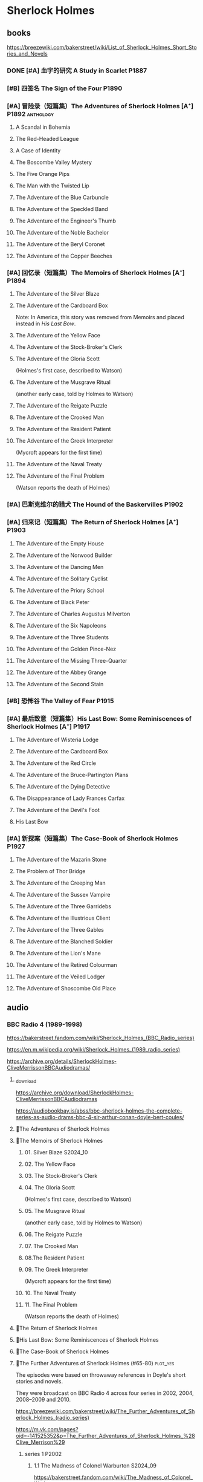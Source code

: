 * Sherlock Holmes
** books

https://breezewiki.com/bakerstreet/wiki/List_of_Sherlock_Holmes_Short_Stories_and_Novels

*** DONE [#A] 血字的研究 A Study in Scarlet :P1887:
CLOSED: [2024-10-01 Tue 11:29]
:PROPERTIES:
:goodreads: 4.14
:END:

*** [#B] 四签名 The Sign of the Four :P1890:
:PROPERTIES:
:goodreads: 3.89
:END:

*** [#A] 冒险录（短篇集）The Adventures of Sherlock Holmes [A⁺] :P1892:anthology:
:PROPERTIES:
:goodreads: 4.29
:END:

**** A Scandal in Bohemia
**** The Red-Headed League
**** A Case of Identity
**** The Boscombe Valley Mystery
**** The Five Orange Pips
**** The Man with the Twisted Lip
**** The Adventure of the Blue Carbuncle
**** The Adventure of the Speckled Band
**** The Adventure of the Engineer's Thumb
**** The Adventure of the Noble Bachelor
**** The Adventure of the Beryl Coronet
**** The Adventure of the Copper Beeches
*** [#A] 回忆录（短篇集）The Memoirs of Sherlock Holmes [A⁺] :P1894:
:PROPERTIES:
:goodreads: 4.30
:END:

**** The Adventure of the Silver Blaze
**** The Adventure of the Cardboard Box

Note: In America, this story was removed from Memoirs and placed instead in /His Last Bow/.

**** The Adventure of the Yellow Face
**** The Adventure of the Stock-Broker's Clerk
**** The Adventure of the Gloria Scott

(Holmes's first case, described to Watson)

**** The Adventure of the Musgrave Ritual

(another early case, told by Holmes to Watson)

**** The Adventure of the Reigate Puzzle
**** The Adventure of the Crooked Man
**** The Adventure of the Resident Patient
**** The Adventure of the Greek Interpreter

(Mycroft appears for the first time)

**** The Adventure of the Naval Treaty
**** The Adventure of the Final Problem

(Watson reports the death of Holmes)

*** [#A] 巴斯克维尔的猎犬 The Hound of the Baskervilles :P1902:
:PROPERTIES:
:goodreads: 4.13
:END:

*** [#A] 归来记（短篇集）The Return of Sherlock Holmes [A⁺] :P1903:
:PROPERTIES:
:goodreads: 4.28
:END:

**** The Adventure of the Empty House
**** The Adventure of the Norwood Builder
**** The Adventure of the Dancing Men
**** The Adventure of the Solitary Cyclist
**** The Adventure of the Priory School
**** The Adventure of Black Peter
**** The Adventure of Charles Augustus Milverton
**** The Adventure of the Six Napoleons
**** The Adventure of the Three Students
**** The Adventure of the Golden Pince-Nez
**** The Adventure of the Missing Three-Quarter
**** The Adventure of the Abbey Grange
**** The Adventure of the Second Stain
*** [#B] 恐怖谷 The Valley of Fear :P1915:
:PROPERTIES:
:goodreads: 3.96
:END:

*** [#A] 最后致意（短篇集）His Last Bow: Some Reminiscences of Sherlock Holmes [A⁺] :P1917:
:PROPERTIES:
:goodreads: 4.20
:END:

**** The Adventure of Wisteria Lodge
**** The Adventure of the Cardboard Box
**** The Adventure of the Red Circle
**** The Adventure of the Bruce-Partington Plans
**** The Adventure of the Dying Detective
**** The Disappearance of Lady Frances Carfax
**** The Adventure of the Devil's Foot
**** His Last Bow
*** [#A] 新探案（短篇集）The Case-Book of Sherlock Holmes :P1927:
:PROPERTIES:
:goodreads: 4.13
:END:

**** The Adventure of the Mazarin Stone
**** The Problem of Thor Bridge
**** The Adventure of the Creeping Man
**** The Adventure of the Sussex Vampire
**** The Adventure of the Three Garridebs
**** The Adventure of the Illustrious Client
**** The Adventure of the Three Gables
**** The Adventure of the Blanched Soldier
**** The Adventure of the Lion's Mane
**** The Adventure of the Retired Colourman
**** The Adventure of the Veiled Lodger
**** The Adventure of Shoscombe Old Place
** audio
*** BBC Radio 4 (1989-1998)

https://bakerstreet.fandom.com/wiki/Sherlock_Holmes_(BBC_Radio_series)

https://en.m.wikipedia.org/wiki/Sherlock_Holmes_(1989_radio_series)

https://archive.org/details/SherlockHolmes-CliveMerrissonBBCAudiodramas/

**** _download

https://archive.org/download/SherlockHolmes-CliveMerrissonBBCAudiodramas

https://audiobookbay.is/abss/bbc-sherlock-holmes-the-complete-series-as-audio-drams-bbc-4-sir-arthur-conan-doyle-bert-coules/

**** 📂The Adventures of Sherlock Holmes
**** 📂The Memoirs of Sherlock Holmes
***** 01. Silver Blaze :S2024_10:
***** 02. The Yellow Face
***** 03. The Stock-Broker's Clerk
***** 04. The Gloria Scott

(Holmes's first case, described to Watson)

***** 05. The Musgrave Ritual

(another early case, told by Holmes to Watson)

***** 06. The Reigate Puzzle
***** 07. The Crooked Man
***** 08.The Resident Patient
***** 09. The Greek Interpreter

(Mycroft appears for the first time)

***** 10. The Naval Treaty
***** 11. The Final Problem

(Watson reports the death of Holmes)

**** 📂The Return of Sherlock Holmes
**** 📂His Last Bow: Some Reminiscences of Sherlock Holmes
**** 📂The Case-Book of Sherlock Holmes
**** 📂The Further Adventures of Sherlock Holmes (#65-80) :plot_yes:

The episodes were based on throwaway references in Doyle's short stories and novels.

They were broadcast on BBC Radio 4 across four series in 2002, 2004, 2008–2009 and 2010.

https://breezewiki.com/bakerstreet/wiki/The_Further_Adventures_of_Sherlock_Holmes_(radio_series)

https://m.vk.com/pages?oid=-141525352&p=The_Further_Adventures_of_Sherlock_Holmes_%28Clive_Merrison%29

***** series 1 :P2002:
****** 1.1 The Madness of Colonel Warburton :S2024_09:

https://bakerstreet.fandom.com/wiki/The_Madness_of_Colonel_Warburton

****** 1.2 The Star of the Adelphi
****** 1.3 The Peculiar Persecution of Mr John Vincent Harden
****** 1.4 The Singular Inheritance of Miss Gloria Wilson
****** 1.5 The Saviour of Cripplegate Square
***** series 2 :P2004:
****** 2.1 The Abergavenny Murder
****** 2.2 The Shameful Betrayal of Miss Emily Smith
****** 2.3 The Tragedy of Hanbury Street
****** 2.4 The Determined Client
****** 2.5 The Striking Success of Miss Franny Blossom
***** series 3 :P2009:
****** 3.1 The Remarkable Performance of Mr Frederick Merridew
****** 3.2 The Eyes of Horus
****** 3.3 The Thirteen Watches
****** 3.4 The Ferrers Documents
***** series 4 :P2010:
****** 4.1 The Marlbourne Point Mystery, Part 1
****** 4.2 The Marlbourne Point Mystery, Part 2
*** Big Finish

https://breezewiki.com/bakerstreet/wiki/Sherlock_Holmes_(Big_Finish_audio_series)

**** vol.1 :P2010:
***** [#B] 1.1 The Last Act
:PROPERTIES:
:goodreads: 4.17
:thetimescales: 7.3
:END:

Audio adaptation of David Stuart Davies' 1999 one-man play.

First appearance of Roger Llewellyn as Sherlock.

***** [#E] 1.2 The Death and Life
:PROPERTIES:
:goodreads: 3.38
:thetimescales: 6.9
:END:

Audio adaptation of Davies' 2008 one-man play.

Last appearance of Roger Llewellyn as Sherlock.

***** READY [#C] 1.3 Holmes and the Ripper :2CD:bilibili:Jack_the_Ripper:
:PROPERTIES:
:goodreads: 3.52
:thetimescales: 8.0
:END:

Audio adaptation of Clemens' 1988 play.

First appearance of Nicholas Briggs as Sherlock and Richard Earl as Watson.

- 【【广播剧汉化】 白教堂街的幽灵 Holmes and the Ripper （上）-哔哩哔哩】 https://b23.tv/yGvjj5H
- 【【广播剧汉化】罪恶的真相 Holmes and the Ripper （下）-哔哩哔哩】 https://b23.tv/TbjNSVR

***** [#D] 1.4 The Speckled Band
:PROPERTIES:
:thetimescales: 7.5
:END:

Dramatic reading of Doyle's 1892 short story

**** vol.2 :P2011:
***** [#C] 2.1a The Empty House :canon:
:PROPERTIES:
:thetimescales: 7.7
:END:

***** [#C] 2.1b The Final Problem :canon:
:PROPERTIES:
:thetimescales: 7.5
:END:

***** [#C] 2.2 The Reification of Hans Gerber
:PROPERTIES:
:goodreads: 3.64
:thetimescales: 7.9
:END:

***** [#B] 2.3 The Hound of the Baskervilles :canon:
:PROPERTIES:
:goodreads: 4.24
:thetimescales: 8.2
:END:

***** [#B] 2.4 The Tangled Skein
:PROPERTIES:
:goodreads: 3.85
:thetimescales: 8.0
:END:

Adaptation of Davies' 2007 novel /Sherlock Holmes and the Tangled Skein/.

Sequel to /The Hound of the Baskervilles/, featuring Dracula.

***** [#B] 2.5 The Adventure of the Perfidious Mariner
:PROPERTIES:
:goodreads: 3.79
:thetimescales: 8.4
:END:

**** vol.3 :P2013:
**** vol.4 :P2014:
**** vol.5 :P2016:
**** vol.6 :P2018:
**** vol.7
***** [#A] 7.1 The Seamstress of Peckham Rye :P2021_07:
:PROPERTIES:
:goodreads: 4.33
:END:

The 2021 release, /Sherlock Holmes – The Seamstress of Peckham Rye/ won ‘Best Audio Drama’ at the 2022 Audie Awards.

***** [#A] 7.2 The Fiends of New York City :P2022_05:
:PROPERTIES:
:goodreads: 4.00
:END:

**** misc
***** The Adventure of the Bloomsbury Bomber :P2015:

In /The Worlds of Big Finish/.

** tv :📺:
*** 福尔摩斯与华生医生 (苏联1979-1986)

https://www.douban.com/doulist/889918/

*** Jeremy Brett 版 (1984-1994)
**** The Adventures of SH
***** DONE 1x01 A Scandal in Bohemia 波希米亚丑闻
CLOSED: [2021-07-31 Sat 23:49]

***** DONE 1x02 The Dancing Men 跳舞的人
CLOSED: <2021-07-23 Fri 23:49>

***** DONE 1x03 The Naval Treaty 海军协约
***** DONE 1x04 The Solitary Cyclist 孤身骑车人
CLOSED: [2022-09-25 Sun 22:54] SCHEDULED: <2022-10-01 Sat>

***** DONE 1x05 The Crooked Man 驼背人
CLOSED: [2022-09-30 Fri 22:12] SCHEDULED: <2022-10-08 Sat>

***** TODO 1x06. The Speckled Band 斑点带子
SCHEDULED: <2022-10-22 Sat>

***** DONE 1x07. The Blue Carbuncle 蓝宝石案
CLOSED: <2022-10-20 Thu 22:19> SCHEDULED: <2022-10-14 Fri>

***** 8. The Copper Beeches 铜山毛榉案
***** 9. The Greek Interpreter 希腊译员
***** 10. The Norwood Builder 诺伍德的建筑师
***** 11. The Resident Patient 住院病人
***** 12. The Red-Headed League 红发会
***** 13. The Final Problem 最后一案
**** The Return of SH
***** DONE 4x06 The Hound of the Baskervilles
CLOSED: [2022-08-26 Fri 22:02]

*** Sherlock 神探夏洛克 (2010-2017)

https://breezewiki.com/bakerstreet/wiki/Sherlock_(2010)

**** DOING S1 :P2010:
***** 1x00 unaired pilot

The pilot follows the same plot as "A Study in Pink"

https://breezewiki.com/bakerstreet/wiki/Unaired_Pilot

***** DONE 1x01 A Study in Pink
CLOSED: [2024-09-26 Thu 18:56]

***** DONE 1x02 The Blind Banker
CLOSED: [2024-10-02 Wed 14:38]

***** 1x03 The Great Game
**** S2 :P2012:
*** Elementary (2012-2019)
**** DONE S1
**** DONE S2
**** DONE S3
***** DONE [#B] 3x08 End of Watch
:PROPERTIES:
:rating:   8.2
:END:

***** DONE [#B] 3x11 The Illustrious Client
:PROPERTIES:
:rating:   8.4
:END:

***** DONE [#A] *3x12 The One That Got Away*
:PROPERTIES:
:rating:   9.0
:END:

***** DONE [#B] 3x14 The Female of the Species
:PROPERTIES:
:rating:   8.1
:END:

***** DONE [#B] 3x16 For All You Know
:PROPERTIES:
:rating:   8.1
:END:

***** DONE [#B] 3x24 A Controlled Descent
:PROPERTIES:
:rating:   8.2
:END:

**** DONE S4 :P2015:

24 episodes

***** DONE 4x01
CLOSED: [2022-09-11 Sun 17:02]
:PROPERTIES:
:rating:   8.0
:END:

***** DONE 4x02
CLOSED: [2022-09-17 Sat 16:43]

***** DONE 4x03
CLOSED: [2022-09-20 Tue 08:02]

***** DONE 4x04
CLOSED: [2022-09-29 Thu 08:02] SCHEDULED: <2022-09-25 Sun>

***** DONE 4x05 The Games Underfoot :benben:
CLOSED: <2022-10-02 Sun 09:51> SCHEDULED: <2022-09-25 Sun>

古老的游戏，当年开发项目被终止

***** DONE [#B] 4x06 The Cost of Doing Business
CLOSED: <2022-10-07 Fri 09:55>
:PROPERTIES:
:rating:   8.0
:END:

***** DONE [#A] *4x07 Miss Taken*
CLOSED: [2022-10-09 Sun 20:16]
:PROPERTIES:
:rating:   8.9
:END:

***** DONE 4x08
CLOSED: [2022-10-11 Tue 21:20]

***** DONE 4x09
CLOSED: [2022-10-17 Mon 08:05]

***** DONE 4x10
CLOSED: [2022-10-20 Thu 08:11]

***** DONE 4x11
CLOSED: [2022-10-24 Mon 08:18]

***** DONE [#B] 4x12 A View with a Room
CLOSED: [2022-10-31 Mon 08:07]
:PROPERTIES:
:rating:   8.3
:END:

***** DONE 4x13 A Study in Charlotte
CLOSED: [2022-11-05 Sat 21:37]
:PROPERTIES:
:rating:   8.0
:END:

***** DONE 4x14
CLOSED: [2022-11-11 Fri 08:47]

***** DONE 4x15
CLOSED: [2022-11-12 Sat 11:42]

***** DONE 4x16 Hounded :benben:
CLOSED: [2022-11-12 Sat 15:35]

巴斯克维尔

***** DONE 4x17
CLOSED: [2022-11-16 Wed 13:00]

超级英雄

***** DONE 4x18
CLOSED: [2022-11-19 Sat 14:46]

***** DONE 4x19
CLOSED: [2022-11-20 Sun 10:09]

***** DONE 4x20
CLOSED: [2022-11-23 Wed 13:01]

***** DONE 4x21
CLOSED: [2022-11-27 Sun 14:43]

***** DONE 4x22
CLOSED: [2022-12-08 Thu 23:23]

***** DONE [#B] 4x23 The Invisible Hand
CLOSED: <2022-12-10 Sat 16:51>
:PROPERTIES:
:rating:   8.3
:END:

***** DONE [#B] 4x24 A Difference in Kind
CLOSED: [2022-12-10 Sat 17:38]
:PROPERTIES:
:rating:   8.2
:END:

**** DONE S5 :P2016:

24 episodes

https://breezewiki.com/bakerstreet/wiki/Elementary:_Season_Five

***** DONE 5x01
CLOSED: <2023-08-13 Sun 22:42>

***** DONE 5x02
CLOSED: [2023-08-15 Tue 08:05]

玉玺

***** DONE 5x03
CLOSED: [2023-08-18 Fri 20:19]

***** DONE 5x04 :benben:
CLOSED: [2023-08-26 Sat 20:57]

***** DONE 5x05
CLOSED: [2023-08-29 Tue 08:10]

***** DONE 5x06
CLOSED: [2023-09-01 Fri 19:22]

***** DONE 5x07
CLOSED: [2023-09-10 Sun 22:54]

***** DONE 5x08
CLOSED: [2023-09-11 Mon 22:13]

***** DONE [#B] 5x09
CLOSED: [2023-09-11 Mon 23:00]

***** DONE 5x10
CLOSED: [2023-09-17 Sun 21:25] SCHEDULED: <2023-09-17 Sun>

***** DONE [#B] 5x11
CLOSED: [2023-09-20 Wed 23:11] SCHEDULED: <2023-09-21 Thu>

***** DONE 5x12
CLOSED: [2023-09-24 Sun 20:24] SCHEDULED: <2023-09-24 Sun>

***** DONE [#B] 5x13 Over a Barrel :benben:
CLOSED: [2023-10-01 Sun 15:53] SCHEDULED: <2023-09-30 Sat>

***** DONE 5x14
CLOSED: [2024-08-29 Thu 22:24]

***** DONE [#B] 5x15/16
CLOSED: [2024-09-01 Sun 21:12]

***** DONE 5x17
CLOSED: [2024-09-04 Wed 19:08]

***** DONE 5x18
CLOSED: [2024-09-06 Fri 08:19]

***** DONE 5x19
CLOSED: <2024-09-09 Mon 21:52>

***** DONE 5x20
CLOSED: [2024-09-15 Sun 14:28]

***** DONE 5x21
CLOSED: [2024-09-19 Thu 20:14]

***** DONE 5x22
CLOSED: [2024-09-20 Fri 21:53]

***** DONE 5x23/24
CLOSED: [2024-09-30 Mon 22:19]

**** S6 :P2018:

21 episodes

***** 6x01
***** 6x02
***** 6x03
**** S7 :P2019:

13 episodes

*** 俄版福尔摩斯（2013）

https://m.douban.com/movie/subject/20451142/

** movies
*** Without a Clue :P1988:
*** Mr. Holmes :P2015:

故事发生在1947年的英格兰，名声远扬的大侦探福尔摩斯（伊恩·麦克莱恩 Ian McKellen 饰）如今已是93岁高龄的老人了，晚年期间，他过着离群索居的生活，陪伴在他身边的只有管家芒罗夫人（劳拉·琳妮 Laura Linney 饰）和她的儿子罗杰（米罗·帕克 Milo Parker 饰）。 虽然已经不再过问江湖中的种种纷纷扰扰，但是对于福尔摩斯精彩的一生来说，仍旧有一些未解的谜团令他耿耿于怀。日渐僵硬的身体，每况愈下的记忆力和推理能力让他越发的意识到，现在，此刻，是他解开这些谜团的最后机会了。就这样，在缺少了老搭档华生的情况下，福尔摩斯独自开始了他的最后一次推理。©豆瓣

** comics

https://sherlockholmes.fandom.com/de/wiki/Sherlock-Holmes-Comics

*** Dynamite

https://bakerstreet.breezewiki.com/wiki/Dynamite_Entertainment

**** TODO [#A] Volume 1: The Trial of Sherlock Holmes :P2010:S2024_09:
:PROPERTIES:
:goodreads: 4.00
:END:

Holmes himself is the prime suspect in a murder mystery, and while he fights to save his very life, Watson must assemble the pieces of the puzzle in his stead. Will Watson's efforts save his friend or condemn him?

**** [#E] Volume 2: The Liverpool Demon :P2013:
**** [#D] Volume 3: Majority Lives :P2016:
**** [#D] Year One :P2011:
**** Sherlock Holmes vs. Harry Houdidi :P2015:
**** [#D] The Vanishing Man :P2018:
*** Dark Horse Comics
**** The Vampires of London :P2004:
**** The Necronomicon :P2015:
**** Crime Alleys :P2016:
*** Soleil Comics
**** Sherlock Holmes & The Time Travelers  (2014-2016)
**** Sherlock Holmes Society  (2015-2016) :P2015:
* Agatha Christie 阿加莎·克里斯蒂 :阿婆:
** Hercule Poirot 波洛系列 :poirot:
*** books
**** [#B] The Mysterious Affair at Styles 斯泰尔斯庄园奇案
:PROPERTIES:
:goodreads: 4.0
:douban:   7.8
:END:

**** TODO [#A] 东方快车谋杀案 [A⁺] :已购:
:PROPERTIES:
:goodreads: 4.20
:douban:   9.0
:END:

**** TODO [#A] 罗杰疑案 [A⁺] :已购:
:PROPERTIES:
:goodreads: 4.27
:douban:   9.2
:END:

**** [#A] 尼罗河上的惨案
:PROPERTIES:
:goodreads: 4.12
:douban:   8.7
:END:

**** DONE [#A] ABC 谋杀案 [A⁻] :已购:S2024_09:
CLOSED: [2024-09-17 Tue 23:19]
:PROPERTIES:
:goodreads: 4.03
:douban:   8.3
:END:

**** [#A] Peril at End House 悬崖山庄奇案 [A⁻]
:PROPERTIES:
:goodreads: 4.01
:douban:   8.3
:END:

tv 2x01

**** [#B] Lord Edgware Dies 人性记录
:PROPERTIES:
:goodreads: 3.94
:douban:   7.8
:END:

**** [#B] Cards on the Table 底牌
:PROPERTIES:
:goodreads: 3.96
:douban:   8.1
:END:

**** [#B] Hercule Poirot's Christmas 波洛圣诞探案记
:PROPERTIES:
:goodreads: 3.99
:douban:   8.2
:END:

**** [#B] Evil Under the Sun 阳光下的罪恶
:PROPERTIES:
:goodreads: 3.98
:douban:   8.1
:END:

**** [#B] 📂Poirot Investigates 波洛探案集（首相绑架案） :anthology:
:PROPERTIES:
:goodreads: 3.91
:douban:   6.4
:END:

**** [#B] Murder in Mesopotamia 古墓之谜
:PROPERTIES:
:goodreads: 3.93
:douban:   7.6
:END:

**** TODO [#A] Curtains 帷幕 :已购:
:PROPERTIES:
:goodreads: 4.10
:douban:   9.1
:END:

*** 大侦探波罗 Agatha Christie's Poirot :📺:

https://breezewiki.com/agathachristie/wiki/List_of_Agatha_Christie's_Poirot_episodes

70 episodes in total

**** DONE series 1 (10 episodes) :P1989:
***** DONE 1x01 The Adventure of the Clapham Cook
***** DONE 1x02 Murder in the Mews
CLOSED: [2022-09-26 Mon 08:14] SCHEDULED: <2022-09-25 Sun>

***** DONE 1x03 The Adventure of Johnnie Waverly :benben:
CLOSED: [2022-11-03 Thu 08:06] SCHEDULED: <2022-10-22 Sat>

***** DONE 1x04 Four and Twenty Blackbirds
CLOSED: [2023-08-22 Tue 23:39] SCHEDULED: <2022-10-22 Sat>

***** DONE 1x05 The Third Floor Flat
CLOSED: [2023-09-04 Mon 20:18] SCHEDULED: <2022-10-29 Sat>

***** DONE 1x06 Triangle at Rhodes
CLOSED: [2023-09-14 Thu 19:59]

***** DONE 1x07 Problem at Sea
CLOSED: [2023-09-18 Mon 20:16] SCHEDULED: <2023-09-17 Sun>

***** DONE 1x08 The Incredible Theft
CLOSED: [2023-09-28 Thu 20:03] SCHEDULED: <2023-09-24 Sun>

***** DONE 1x09 The King of Clubs
CLOSED: [2023-10-03 Tue 21:44] SCHEDULED: <2023-10-02 Mon>

***** DONE [#C] 1x10 The Dream :benben:
CLOSED: [2023-10-21 Sat 16:28] SCHEDULED: <2023-10-09 Mon>

**** DONE series 2 :P1990:S2024_09:

其中第1集为长篇小说改编，片长100分钟；其他8集均为短篇小说改编，片长50分钟。

***** DONE [#B] 2x01 Peril at End House 悬崖山庄奇案
CLOSED: <2024-09-07 Sat 22:23>

***** DONE 2x02 The Veiled Lady :benben:
CLOSED: [2024-09-03 Tue 08:06]

***** DONE 2x03 The Lost Mine 矿藏之谜
CLOSED: [2024-09-06 Fri 18:52]

***** DONE 2x04. The Cornish Mystery 康沃尔谜案
CLOSED: [2024-09-11 Wed 20:21]

***** DONE 2x05. The Disappearance of Mr. Davenheim 无影无踪 :benben:
CLOSED: [2024-09-14 Sat 23:24]

***** DONE 2x06. Double Sin 双重罪恶 :⭐:
CLOSED: [2024-09-20 Fri 07:59]

***** DONE 2x07. The Adventure of the Cheap Flat 廉价公寓的秘密
CLOSED: [2024-09-22 Sun 22:50]

***** DONE 2x08. The Kidnapped Prime Minister 首相绑架案
CLOSED: [2024-09-27 Fri 20:20]

***** DONE 2x09. The Adventure of the Western Star 西方之星
CLOSED: [2024-10-02 Wed 17:55]

**** series 3 :P1991:
***** 3x01 The Mysterious Affair at Styles 斯泰尔斯庄园奇案

《斯泰尔斯庄园奇案》是1990年9月ITV为了纪念阿婆诞辰100周年推出的特别篇，改编自阿婆的第一部长篇小说，也是时间顺序上波洛的第一案，适宜作为全剧首集观看。

**** series 4 :P1992:

3 episodes

***** DONE [#B] 4x01 The ABC Murders
CLOSED: [2024-09-16 Mon 17:46]
:PROPERTIES:
:imdb:     8.4
:END:

**** series 5 :P1993:

8 episodes

**** ...
**** series 13 :P2013:
** Miss Marple 系列 :marple:
*** books
**** [#B] 寓所迷案 Murder at the Vicarage
:PROPERTIES:
:goodreads: 4.05
:douban:   7.5
:END:

**** HALF [#A] 谋杀启事 A Murder is Announced :已购:
:PROPERTIES:
:goodreads: 4.01
:douban:   8.0
:END:

**** [#B] 4:50 from Paddington 命案目睹记
:PROPERTIES:
:goodreads: 3.96
:douban:   7.7
:END:

**** [#B] The Mirror Crack'd from Side to Side 破镜谋杀案
:PROPERTIES:
:goodreads: 3.95
:douban:   7.6
:END:

**** [#B] Sleeping Murder 沉睡谋杀案
:PROPERTIES:
:goodreads: 3.98
:douban:   7.6
:END:

**** [#B] 📂死亡草 （短篇集）
:PROPERTIES:
:goodreads: 3。94
:douban:   8.1
:END:

*** Miss Marple (BBC) :📺:

1984-1992

3 seasons, 12 episodes

https://agathachristie.fandom.com/wiki/Miss_Marple_(BBC_television_series)

*** 玛普尔小姐 Agatha Christie's Marple (ITV) :📺:

https://agathachristie.fandom.com/wiki/Agatha_Christie's_Marple

23 episodes

**** DONE Season 1 :P2004:Marple:
***** DONE 1x01 The Body in the Library 藏书室女尸之谜
***** DONE 1x02 The Murder At The Vicarage
CLOSED: [2022-09-21 Wed 22:49]

***** DONE 1x03 4.50 From Paddington
CLOSED: [2023-09-24 Sun 13:20] SCHEDULED: <2023-09-24 Sun>

***** 3QTR 1x04 A Murder Is Announced 谋杀启事
CLOSED: <2023-10-04 Wed 20:55> SCHEDULED: <2023-10-04 Wed>

**** season 2 :P2006:
***** DONE 2x01 Sleeping Murder
CLOSED: [2024-10-08 Tue 08:12]

***** 2x02 The Moving Finger
**** Season 6 :P2013:
** misc
*** 汤米夫妇探案集 Agatha Christie's Partners in Crime :📺:

https://agathachristie.fandom.com/wiki/Agatha_Christie%27s_Partners_in_Crime

**** DONE ep0 The Secret Adversary
**** DONE ep1 Affair of the Pink Pearl
CLOSED: [2021-07-25 Sun 17:42]

**** DONE ep2 The House of Lurking Death
CLOSED: [2022-09-30 Fri 08:08]

**** DONE ep3 The Sunningdale Mystery
CLOSED: [2023-10-11 Wed 22:28] SCHEDULED: <2023-10-15 Sun>

**** LATER ep4 The Clergyman's Daughter
**** ep5 Finessing the King
**** ep6 The Ambassador's Boots
*** 短篇集 The.Agatha.Christie.Hour
*** books
**** TODO And Then There Were None 无人生还 [A⁺] :已购:
:PROPERTIES:
:goodreads: 4.28
:END:

**** Crooked House 怪屋
:PROPERTIES:
:goodreads: 4.08
:END:

* 狄公案
** tv
*** 1986电视剧 (14 集)
** novels
*** DONE 黄金案
CLOSED: [2024-02-18 Sun 15:26]

*** DONE 红楼案/红亭子
CLOSED: [2024-02-23 Fri 18:40]

* Monk 神探阿蒙

